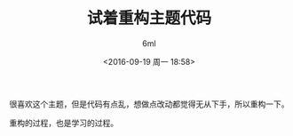 #+TITLE: 试着重构主题代码
#+AUTHOR: 6ml
#+DATE: <2016-09-19 周一 18:58>

很喜欢这个主题，但是代码有点乱，想做点改动都觉得无从下手，所以重构一下。

重构的过程，也是学习的过程。
